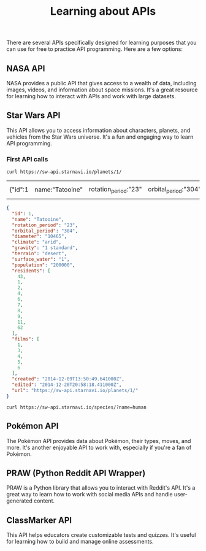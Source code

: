 #+TITLE: Learning about APIs

There are several APIs specifically designed for learning purposes
that you can use for free to practice API programming. Here are a few
options:

** NASA API
   NASA provides a public API that gives access to a
   wealth of data, including images, videos, and information about
   space missions. It's a great resource for learning how to interact
   with APIs and work with large datasets.
** Star Wars API
   This API allows you to access information about characters,
   planets, and vehicles from the Star Wars universe. It's a fun and
   engaging way to learn API programming.
*** First API calls
    #+begin_src shell
      curl https://sw-api.starnavi.io/planets/1/
    #+end_src

    #+RESULTS:
    | {"id":1 | name:"Tatooine" | rotation_period:"23" | orbital_period:"304" | diameter:"10465" | climate:"arid" | gravity:"1 standard" | terrain:"desert" | surface_water:"1" | population:"200000" | residents:[43 | 1 | 2 | 4 | 6 | 7 | 8 | 9 | 11 | 62] | films:[1 | 3 | 4 | 5 | 6] | created:"2014-12-09T13:50:49.641000Z" | edited:"2014-12-20T20:58:18.411000Z" | url:"https://sw-api.starnavi.io/planets/1/"} |

    #+begin_src json
      {
        "id": 1,
        "name": "Tatooine",
        "rotation_period": "23",
        "orbital_period": "304",
        "diameter": "10465",
        "climate": "arid",
        "gravity": "1 standard",
        "terrain": "desert",
        "surface_water": "1",
        "population": "200000",
        "residents": [
          43,
          1,
          2,
          4,
          6,
          7,
          8,
          9,
          11,
          62
        ],
        "films": [
          1,
          3,
          4,
          5,
          6
        ],
        "created": "2014-12-09T13:50:49.641000Z",
        "edited": "2014-12-20T20:58:18.411000Z",
        "url": "https://sw-api.starnavi.io/planets/1/"
      }
    #+end_src

    #+begin_src shell
      curl https://sw-api.starnavi.io/species/?name=human
    #+end_src
** Pokémon API
   The Pokémon API provides data about Pokémon, their types, moves,
   and more. It's another enjoyable API to work with, especially if
   you're a fan of Pokémon.
** PRAW (Python Reddit API Wrapper)
   PRAW is a Python library that allows you to interact with Reddit's
   API. It's a great way to learn how to work with social media APIs
   and handle user-generated content.
** ClassMarker API
   This API helps educators create customizable tests and
   quizzes. It's useful for learning how to build and manage online
   assessments.

